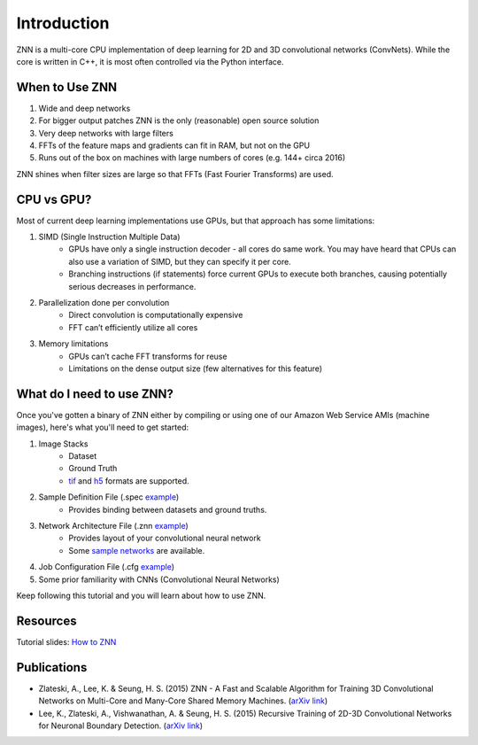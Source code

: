 Introduction
============

ZNN is a multi-core CPU implementation of deep learning for 2D and 3D convolutional networks (ConvNets). While the core is written in C++, it is most often controlled via the Python interface.

When to Use ZNN
---------------

1. Wide and deep networks
2. For bigger output patches ZNN is the only (reasonable) open source solution
3. Very deep networks with large filters
4. FFTs of the feature maps and gradients can fit in RAM, but not on the GPU
5. Runs out of the box on machines with large numbers of cores (e.g. 144+ circa 2016)

ZNN shines when filter sizes are large so that FFTs (Fast Fourier Transforms) are used.

CPU vs GPU?
-----------

Most of current deep learning implementations use GPUs, but that approach has some limitations:

1. SIMD (Single Instruction Multiple Data) 
    * GPUs have only a single instruction decoder - all cores do same work. You may have heard that CPUs can also use a variation of SIMD, but they can specify it per core.
    * Branching instructions (if statements) force current GPUs to execute both branches, causing potentially serious decreases in performance.
2. Parallelization done per convolution
    * Direct convolution is computationally expensive
    * FFT can’t efficiently utilize all cores
3. Memory limitations
    * GPUs can’t cache FFT transforms for reuse
    * Limitations on the dense output size (few alternatives for this feature)

What do I need to use ZNN?
--------------------------

Once you've gotten a binary of ZNN either by compiling or using one of our Amazon Web Service AMIs (machine images), here's what you'll need to get started:

1. Image Stacks 
    * Dataset 
    * Ground Truth
    * `tif <https://en.wikipedia.org/wiki/Tagged_Image_File_Format>`_ and `h5 <https://en.wikipedia.org/wiki/Hierarchical_Data_Format>`_ formats are supported.
2. Sample Definition File (.spec `example <https://github.com/seung-lab/znn-release/blob/master/dataset/test/dataset.spec>`_)
    * Provides binding between datasets and ground truths. 
3. Network Architecture File (.znn `example <https://github.com/seung-lab/znn-release/blob/master/networks/N4_relu.znn>`_)
    * Provides layout of your convolutional neural network 
    * Some `sample networks <https://github.com/seung-lab/znn-release/tree/master/networks>`_ are available.
4. Job Configuration File (.cfg `example <https://github.com/seung-lab/znn-release/blob/master/python/config.cfg>`_)
5. Some prior familiarity with CNNs (Convolutional Neural Networks)

Keep following this tutorial and you will learn about how to use ZNN.

Resources
---------
Tutorial slides: `How to ZNN <https://docs.google.com/presentation/d/1B5g4lgnHN92fD5bkqDCAHraGZL3lz3Df6G-QiYrEWPg/edit?usp=sharing>`_

Publications
------------
* Zlateski, A., Lee, K. & Seung, H. S. (2015) ZNN - A Fast and Scalable Algorithm for Training 3D Convolutional Networks on Multi-Core and Many-Core Shared Memory Machines. (`arXiv link <http://arxiv.org/abs/1510.06706>`_)
* Lee, K., Zlateski, A., Vishwanathan, A. & Seung, H. S. (2015) Recursive Training of 2D-3D Convolutional Networks for Neuronal Boundary Detection. (`arXiv link <http://arxiv.org/abs/1508.04843>`_)
